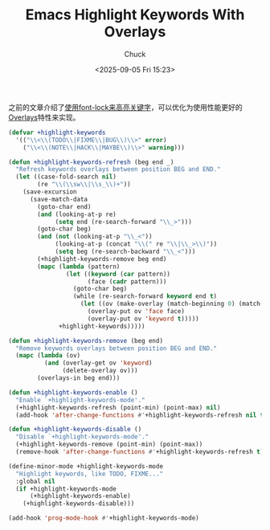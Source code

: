 #+TITLE: Emacs Highlight Keywords With Overlays
#+AUTHOR: Chuck
#+DESCRIPTION: Use overlays to highlight a buffer’s keywords on the screen.
#+KEYWORDS: Emacs
#+DATE: <2025-09-05 Fri 15:23>

之前的文章介绍了[[file:2025-02-28-emacs-highlight-keywords.org][使用font-lock来高亮关键字]]，可以优化为使用性能更好的[[https://www.gnu.org/s/emacs/manual/html_node/elisp/Overlays.html][Overlays]]特性来实现。

#+begin_src emacs-lisp
  (defvar +highlight-keywords
    '(("\\<\\(TODO\\|FIXME\\|BUG\\)\\>" error)
      ("\\<\\(NOTE\\|HACK\\|MAYBE\\)\\>" warning)))

  (defun +highlight-keywords-refresh (beg end _)
    "Refresh keywords overlays between position BEG and END."
    (let ((case-fold-search nil)
          (re "\\(\\sw\\|\\s_\\)+"))
      (save-excursion
        (save-match-data
          (goto-char end)
          (and (looking-at-p re)
               (setq end (re-search-forward "\\_>")))
          (goto-char beg)
          (and (not (looking-at-p "\\_<"))
               (looking-at-p (concat "\\(" re "\\|\\_>\\)"))
               (setq beg (re-search-backward "\\_<")))
          (+highlight-keywords-remove beg end)
          (mapc (lambda (pattern)
                  (let ((keyword (car pattern))
                        (face (cadr pattern)))
                    (goto-char beg)
                    (while (re-search-forward keyword end t)
                      (let ((ov (make-overlay (match-beginning 0) (match-end 0))))
                        (overlay-put ov 'face face)
                        (overlay-put ov 'keyword t)))))
                +highlight-keywords)))))

  (defun +highlight-keywords-remove (beg end)
    "Remove keywords overlays between position BEG and END."
    (mapc (lambda (ov)
            (and (overlay-get ov 'keyword)
                 (delete-overlay ov)))
          (overlays-in beg end)))

  (defun +highlight-keywords-enable ()
    "Enable `+highlight-keywords-mode'."
    (+highlight-keywords-refresh (point-min) (point-max) nil)
    (add-hook 'after-change-functions #'+highlight-keywords-refresh nil t))

  (defun +highlight-keywords-disable ()
    "Disable `+highlight-keywords-mode'."
    (+highlight-keywords-remove (point-min) (point-max))
    (remove-hook 'after-change-functions #'+highlight-keywords-refresh t))

  (define-minor-mode +highlight-keywords-mode
    "Highlight keywords, like TODO, FIXME..."
    :global nil
    (if +highlight-keywords-mode
        (+highlight-keywords-enable)
      (+highlight-keywords-disable)))

  (add-hook 'prog-mode-hook #'+highlight-keywords-mode)
#+end_src
